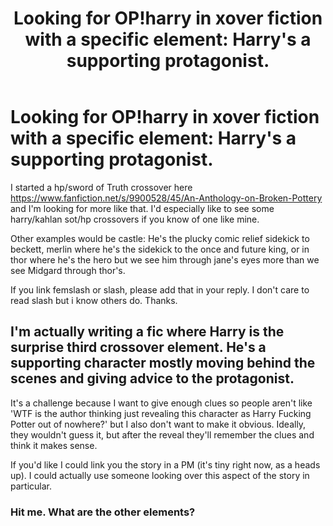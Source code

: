 #+TITLE: Looking for OP!harry in xover fiction with a specific element: Harry's a supporting protagonist.

* Looking for OP!harry in xover fiction with a specific element: Harry's a supporting protagonist.
:PROPERTIES:
:Author: viol8er
:Score: 9
:DateUnix: 1487270912.0
:DateShort: 2017-Feb-16
:FlairText: Request
:END:
I started a hp/sword of Truth crossover here [[https://www.fanfiction.net/s/9900528/45/An-Anthology-on-Broken-Pottery]] and I'm looking for more like that. I'd especially like to see some harry/kahlan sot/hp crossovers if you know of one like mine.

Other examples would be castle: He's the plucky comic relief sidekick to beckett, merlin where he's the sidekick to the once and future king, or in thor where he's the hero but we see him through jane's eyes more than we see Midgard through thor's.

If you link femslash or slash, please add that in your reply. I don't care to read slash but i know others do. Thanks.


** I'm actually writing a fic where Harry is the surprise third crossover element. He's a supporting character mostly moving behind the scenes and giving advice to the protagonist.

It's a challenge because I want to give enough clues so people aren't like 'WTF is the author thinking just revealing this character as Harry Fucking Potter out of nowhere?' but I also don't want to make it obvious. Ideally, they wouldn't guess it, but after the reveal they'll remember the clues and think it makes sense.

If you'd like I could link you the story in a PM (it's tiny right now, as a heads up). I could actually use someone looking over this aspect of the story in particular.
:PROPERTIES:
:Author: apothecaragorn19
:Score: 1
:DateUnix: 1487362140.0
:DateShort: 2017-Feb-17
:END:

*** Hit me. What are the other elements?
:PROPERTIES:
:Author: viol8er
:Score: 1
:DateUnix: 1487367419.0
:DateShort: 2017-Feb-18
:END:
